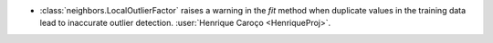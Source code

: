- :class:`neighbors.LocalOutlierFactor` raises a warning in the `fit` method
  when duplicate values in the training data lead to inaccurate outlier detection.
  :user:`Henrique Caroço <HenriqueProj>`.